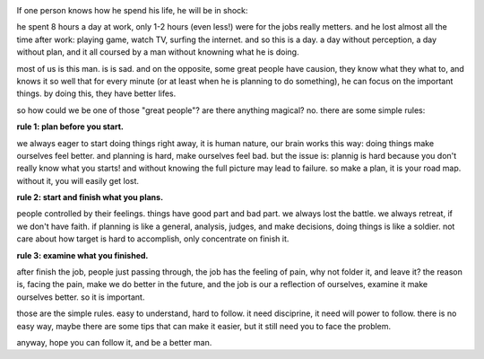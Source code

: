 .. image:: http://www.jggz.net/teacher/tiyu/22.jpg
   :align: center
   :width: 600

If one person knows how he spend his life, he will be in shock:

he spent 8 hours a day at work, only 1-2 hours (even less!) were for the jobs really metters. 
and he lost almost all the time after work: playing game, watch TV, surfing the internet. and so this is a day. 
a day without perception, a day without plan, and it all coursed by a man without knowning what he is doing.

most of us is this man. is is sad. and on the opposite, some great people have causion, 
they know what they what to, and knows it so well that for every minute (or at least when he is planning to do something), 
he can focus on the important things. by doing this, they have better lifes.

so how could we be one of those "great people"? are there anything magical? no. there are some simple rules:

**rule 1: plan before you start.**

we always eager to start doing things right away, it is human nature, our brain works this way: doing things make ourselves feel better.
and planning is hard, make ourselves feel bad. but the issue is: plannig is hard because you don't really know what you starts! 
and without knowing the full picture may lead to failure. so make a plan, it is your road map. without it, you will easily get lost.

**rule 2: start and finish what you plans.**

people controlled by their feelings. things have good part and bad part. we always lost the battle. we always retreat, if we don't have faith.
if planning is like a general, analysis, judges, and make decisions, doing things is like a soldier. not care about how target is hard to accomplish,
only concentrate on finish it.

**rule 3: examine what you finished.**

after finish the job, people just passing through, the job has the feeling of pain, why not folder it, and leave it? 
the reason is, facing the pain, make we do better in the future, and the job is our a reflection of ourselves, 
examine it make ourselves better. so it is important.

those are the simple rules. easy to understand, hard to follow. it need disciprine, it need will power to follow.
there is no easy way, maybe there are some tips that can make it easier, but it still need you to face the problem.

anyway, hope you can follow it, and be a better man.

   
